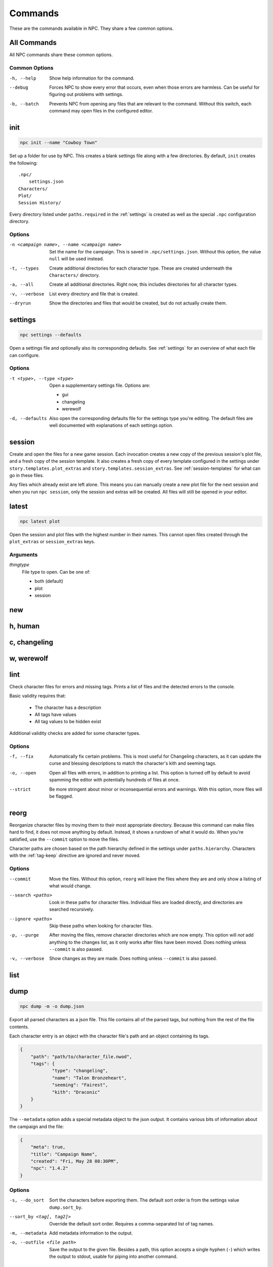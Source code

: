 .. Commands documentation

Commands
===============================

These are the commands available in NPC. They share a few common options.

All Commands
------------

All NPC commands share these common options.

Common Options
~~~~~~~~~~~~~~

-h, --help
	Show help information for the command.

--debug
	Forces NPC to show every error that occurs, even when those errors are harmless. Can be useful for figuring out problems with settings.

-b, --batch
	Prevents NPC from opening any files that are relevant to the command. Without this switch, each command may open files in the configured editor.

init
-------------------------------

.. code-block:: bash

	npc init --name "Cowboy Town"

Set up a folder for use by NPC. This creates a blank settings file along with a few directories. By default, ``init`` creates the following::

	.npc/
	    settings.json
	Characters/
	Plot/
	Session History/

Every directory listed under ``paths.required`` in the :ref:`settings` is created as well as the special ``.npc`` configuration directory.

Options
~~~~~~~

-n <campaign name>, --name <campaign name>
	Set the name for the campaign. This is saved in ``.npc/settings.json``. Without this option, the value ``null`` will be used instead.

-t, --types
	Create additional directories for each character type. These are created underneath the ``Characters/`` directory.

-a, --all
	Create all additional directories. Right now, this includes directories for all character types.

-v, --verbose
	List every directory and file that is created.

--dryrun
	Show the directories and files that would be created, but do not actually create them.

.. _cmd-settings:

settings
-------------------------------

.. code-block:: bash

	npc settings --defaults

Open a settings file and optionally also its corresponding defaults. See :ref:`settings` for an overview of what each file can configure.

Options
~~~~~~~

-t <type>, --type <type>
	Open a supplementary settings file. Options are:

	* gui
	* changeling
	* werewolf

-d, --defaults
	Also open the corresponding defaults file for the settings type you're editing. The default files are well documented with explanations of each settings option.

session
-------------------------------

Create and open the files for a new game session. Each invocation creates a new copy of the previous session's plot file, and a fresh copy of the session template. It also creates a fresh copy of every template configured in the settings under ``story.templates.plot_extras`` and ``story.templates.session_extras``. See :ref:`session-templates` for what can go in these files.

Any files which already exist are left alone. This means you can manually create a new plot file for the next session and when you run ``npc session``, only the session and extras will be created. All files will still be opened in your editor.

latest
-------------------------------

.. code-block:: bash

	npc latest plot

Open the session and plot files with the highest number in their names. This cannot open files created through the ``plot_extras`` or ``session_extras`` keys.

Arguments
~~~~~~~~~

*thingtype*
	File type to open. Can be one of:

	* both (default)
	* plot
	* session

new
-------------------------------

h, human
-------------------------------

c, changeling
-------------------------------

w, werewolf
-------------------------------

lint
-------------------------------

Check character files for errors and missing tags. Prints a list of files and the detected errors to the console.

Basic validity requires that:

	* The character has a description
	* All tags have values
	* All tag values to be hidden exist

Additional validity checks are added for some character types.

Options
~~~~~~~

-f, --fix
	Automatically fix certain problems. This is most useful for Changeling characters, as it can update the curse and blessing descriptions to match the character's kith and seeming tags.

-o, --open
	Open all files with errors, in addition to printing a list. This option is turned off by default to avoid spamming the editor with potentially hundreds of files at once.

--strict
	Be more stringent about minor or inconsequential errors and warnings. With this option, more files will be flagged.

reorg
-------------------------------

Reorganize character files by moving them to their most appropriate directory. Because this command can make files hard to find, it does not move anything by default. Instead, it shows a rundown of what it would do. When you're satisfied, use the ``--commit`` option to move the files.

Character paths are chosen based on the path hierarchy defined in the settings under ``paths.hierarchy``. Characters with the :ref:`tag-keep` directive are ignored and never moved.

Options
~~~~~~~

--commit
	Move the files. Without this option, ``reorg`` will leave the files where they are and only show a listing of what would change.

--search <paths>
	Look in these paths for character files. Individual files are loaded directly, and directories are searched recursively.

--ignore <paths>
	Skip these paths when looking for character files.

-p, --purge
	After moving the files, remove character directories which are now empty. This option will *not* add anything to the changes list, as it only works after files have been moved. Does nothing unless ``--commit`` is also passed.

-v, --verbose
	Show changes as they are made. Does nothing unless ``--commit`` is also passed.

.. _cmd-list:

list
-------------------------------

dump
-------------------------------

.. code-block:: bash

    npc dump -m -o dump.json

Export all parsed characters as a json file. This file contains all of the parsed tags, but nothing from the rest of the file contents.

Each character entry is an object with the character file's path and an object containing its tags.

.. code-block:: json

    {
    	"path": "path/to/character_file.nwod",
    	"tags": {
    		"type": "changeling",
    		"name": "Talon Bronzeheart",
    		"seeming": "Fairest",
    		"kith": "Draconic"
    	}
    }

The ``--metadata`` option adds a special metadata object to the json output. It contains various bits of information about the campaign and the file:

.. code-block:: json

    {
    	"meta": true,
    	"title": "Campaign Name",
    	"created": "Fri, May 28 08:30PM",
    	"npc": "1.4.2"
    }

Options
~~~~~~~

-s, --do_sort
	Sort the characters before exporting them. The default sort order is from the settings value ``dump.sort_by``.

--sort_by <tag[, tag2]>
	Override the default sort order. Requires a comma-separated list of tag names.

-m, --metadata
	Add metadata information to the output.

-o, --outfile <file path>
	Save the output to the given file. Besides a path, this option accepts a single hyphen (``-``) which writes the output to stdout, usable for piping into another command.

report
-------------------------------

.. code-block:: bash

	npc report location

Create a tabular report on the values of one or more tags across all character files.

Options
~~~~~~~

-t, --format
	The format for the report. Default value is in the settings as ``report.default_format``.

-o, --outfile
	File where the generated report will be output. Defaults to the special hyphen value ``-``, which prints the report to the console.

--search <paths>
	Look in these paths for character files. Individual files are loaded directly, and directories are searched recursively.

--ignore <paths>
	Skip these paths when looking for character files.

find
-------------------------------

.. code-block:: bash

	npc find "group:town council"

Open character files which have the given tag contents.

Files are found using the supplied tag rules, which take the format ``tag:value``. Files that have ``value`` anywhere in the named tag will be included in the results. To find files which do not contain a given value, use ``tag~:value``. To find files which have a tag present regardless of its contents, use ``tag:``.

For convenience, upper and lower case are ignored when matching values.

Options
~~~~~~~

--search <paths>
	Look in these paths for character files. Individual files are loaded directly, and directories are searched recursively.

--ignore <paths>
	Skip these paths when looking for character files.

-d, --dryrun
	Show the files that match the criteria, but do not open them.
